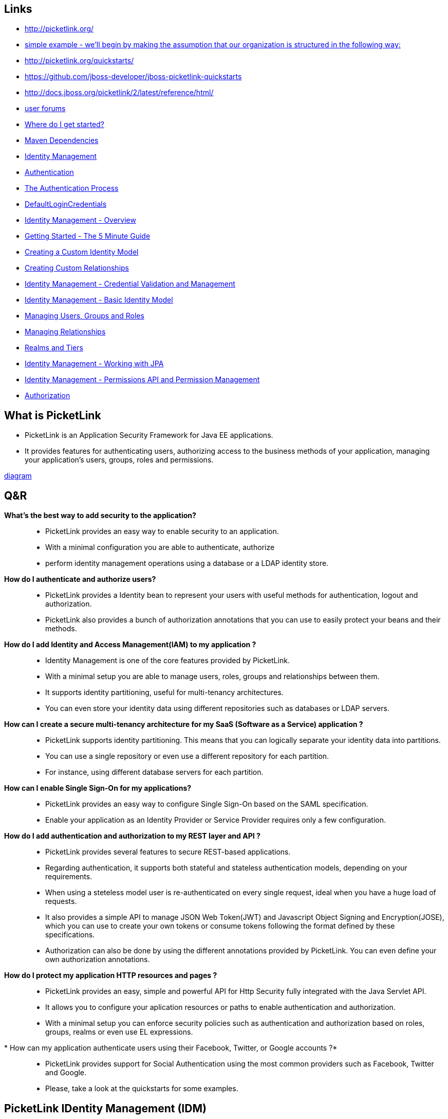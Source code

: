 [[picketLink-recursos]]

////
a=&#225; e=&#233; i=&#237; o=&#243; u=&#250;

A=&#193; E=&#201; I=&#205; O=&#211; U=&#218;

n=&#241; N=&#209;
////


== Links

* http://picketlink.org/

* http://docs.jboss.org/picketlink/2/latest/reference/html/sect-Managing_Relationships.html[simple example - we'll begin by making the assumption that our organization is structured in the following way:]

* http://picketlink.org/quickstarts/

* https://github.com/jboss-developer/jboss-picketlink-quickstarts

* http://docs.jboss.org/picketlink/2/latest/reference/html/

* https://developer.jboss.org/en/picketlink[user forums]

* http://docs.jboss.org/picketlink/2/latest/reference/html/sect-Where_do_I_get_started.html[Where do I get started?]

* http://docs.jboss.org/picketlink/2/latest/reference/html/Maven_Dependencies.html[Maven Dependencies]

* http://docs.jboss.org/picketlink/2/latest/reference/html/Identity_Management.html[Identity Management]

* http://docs.jboss.org/picketlink/2/latest/reference/html/chap-Authentication.html[Authentication]

* http://docs.jboss.org/picketlink/2/latest/reference/html/sect-The_Authentication_Process.html[The Authentication Process]

* http://docs.jboss.org/picketlink/2/latest/reference/html/DefaultLoginCredentials.html[DefaultLoginCredentials]

* http://docs.jboss.org/picketlink/2/latest/reference/html/chap-Identity_Management_-_Overview.html[Identity Management - Overview]

* http://docs.jboss.org/picketlink/2/latest/reference/html/Getting_Started_-_The_5_Minute_Guide.html[Getting Started - The 5 Minute Guide]

* http://docs.jboss.org/picketlink/2/latest/reference/html/sect-Creating_a_Custom_Identity_Model.html[Creating a Custom Identity Model]

* http://docs.jboss.org/picketlink/2/latest/reference/html/Creating_Custom_Relationships.html[Creating Custom Relationships]

* http://docs.jboss.org/picketlink/2/latest/reference/html/chap-Identity_Management_-_Credential_Validation_and_Management.html[Identity Management - Credential Validation and Management]

* http://docs.jboss.org/picketlink/2/latest/reference/html/chap-Identity_Management_-_Basic_Identity_Model.html[Identity Management - Basic Identity Model]

* http://docs.jboss.org/picketlink/2/latest/reference/html/sect-Managing_Users_Groups_and_Roles.html[Managing Users, Groups and Roles]

* http://docs.jboss.org/picketlink/2/latest/reference/html/sect-Managing_Relationships.html[Managing Relationships]

* http://docs.jboss.org/picketlink/2/latest/reference/html/Realms_and_Tiers.html[Realms and Tiers]

* http://docs.jboss.org/picketlink/2/latest/reference/html/chap-Identity_Management_-_Working_with_JPA.html[Identity Management - Working with JPA]

* http://docs.jboss.org/picketlink/2/latest/reference/html/chap-Identity_Management_-_Permissions_API_and_Permission_Management.html[Identity Management - Permissions API and Permission Management]

* http://docs.jboss.org/picketlink/2/latest/reference/html/chap-Authorization.html[Authorization]

== What is PicketLink

* PicketLink is an Application Security Framework for Java EE applications.
* It provides features for authenticating users, authorizing access to the business methods of your application,
  managing your application's users, groups, roles and permissions.

http://docs.jboss.org/picketlink/2/latest/reference/html/What_is_PicketLink.html[diagram]

== Q&R

*What's the best way to add security to the application?*::

* PicketLink provides an easy way to enable security to an application.
* With a minimal configuration you are able to authenticate, authorize
* perform identity management operations using a database or a LDAP identity store.

*How do I authenticate and authorize users?*::

* PicketLink provides a Identity bean to represent your users with useful methods for authentication, logout and authorization.
* PicketLink also provides a bunch of authorization annotations that you can use to easily protect your beans and their methods.

*How do I add Identity and Access Management(IAM) to my application ?*::

* Identity Management is one of the core features provided by PicketLink.
* With a minimal setup you are able to manage users, roles, groups and relationships between them.
* It supports identity partitioning, useful for multi-tenancy architectures.
* You can even store your identity data using different repositories such as databases or LDAP servers.

*How can I create a secure multi-tenancy architecture for my SaaS (Software as a Service) application ?*::

* PicketLink supports identity partitioning. This means that you can logically separate your identity data into partitions.
* You can use a single repository or even use a different repository for each partition.
* For instance, using different database servers for each partition.

*How can I enable Single Sign-On for my applications?*::

* PicketLink provides an easy way to configure Single Sign-On based on the SAML specification.
* Enable your application as an Identity Provider or Service Provider requires only a few configuration.

*How do I add authentication and authorization to my REST layer and API ?*::

* PicketLink provides several features to secure REST-based applications.
* Regarding authentication, it supports both stateful and stateless authentication models, depending on your requirements.
* When using a steteless model user is re-authenticated on every single request, ideal when you have a huge load of requests.
* It also provides a simple API to manage JSON Web Token(JWT) and Javascript Object Signing and Encryption(JOSE),
  which you can use to create your own tokens or consume tokens following the format defined by these specifications.
* Authorization can also be done by using the different annotations provided by PicketLink. You can even define your own authorization annotations.

*How do I protect my application HTTP resources and pages ?*::

* PicketLink provides an easy, simple and powerful API for Http Security fully integrated with the Java Servlet API.
* It allows you to configure your aplication resources or paths to enable authentication and authorization.
* With a minimal setup you can enforce security policies such as authentication and authorization based on roles, groups, realms or even use EL expressions.

* How can my application authenticate users using their Facebook, Twitter, or Google accounts ?*::

* PicketLink provides support for Social Authentication using the most common providers such as Facebook, Twitter and Google.
* Please, take a look at the quickstarts for some examples.

== PicketLink IDentity Management (IDM)

* PicketLink Identity Management (IDM) is a fundamental module of PicketLink, with all other modules building on top of the IDM component to implement their
  extended features.
* It features provide a rich and extensible API for managing the identities (such as users, groups and roles) of your applications and services.
* It also supports a flexible system for identity partitioning, allowing it to be used as a complete security solution in simple web applications
  and/or as an Identity Provider (IDP) in more complex multi-domain scenarios. 
* It also provides the core Identity Model API classes (see below) upon which an application's identity classes are defined to provide 
  the security structure for that application.

== Identity Model

* The Identity Model is a set of classes that define the security structure of an application.
* It may consist of identity objects such as users, groups and roles; relationships such as group and role memberships; and partitions such as realms or tiers. 
* The classes found in the org.picketlink.idm.model package define the base types upon which the identity model is built.

http://docs.jboss.org/picketlink/2/latest/reference/html/sect-Identity_Model.html[diagram]

== Stereotypes

Most applications use all or a set of these concepts in order to represent their users, roles, groups, how users are associated with roles and groups, etc. 
In PicketLink, those concepts are represented as Stereotypes.

As you might know, PicketLink provides a very extensible Identity Model from which you can extend in order to define your own representation for users, 
roles, groups, relationships between those entities and so forth. 
A Stereotype helps PicketLink to identify what a specific IdentityType or Relationship type is.

A Stereotype is a very important concept in PicketLink Identity Management, specially when you need to customize it in order to
provide your own and custom identity model. Some built-in features (eg.: credential validation, authorization, etc)
are strongly based on those recurring concepts and helps PicketLink to fully integrate and recognize your
custom identity model in order to reuse those features.

There is a set of recurring security concepts you will find in different applications such as: *Users*,*Roles*,*Groups*,*Users and Roles Relationship*,
*Users and Groups Membership*

*There are two types of stereotypes:*

*http://docs.jboss.org/picketlink/2/latest/reference/html/sect-Stereotypes.html[Identity Stereotypes]*::

* Identity Stereotypes represent those recurring concepts applied to a specific IdentityType type.
* Considering that the User type represents users we need to annotate the class with the @IdentityStereotype(USER) annotation.
* This annotations supports the following stereotypes:
** *USER* - Should be used by identity types that represent an user.
** *ROLE* - Should be used by identity types that represent a role.
** *GROUP* - Should be used by identity types that represent a group.
* Each stereotype has its own common set of properties. Those properties represent some specific information which is usually associated with a stereotype.
  For example, roles usually have a name property from where we can get its name.
* Stereotype properties are defined using the StereotypeProperty annotation. It provides a set of values defining the properties for a specific stereotype.

*http://docs.jboss.org/picketlink/2/latest/reference/html/Relationship_Stereotypes.html[Relationship Stereotypes]*::

* Relationship Stereotypes represent those recurring concepts applied to a specific Relationship type.
  Let's take for an example the Grant relationship type provided by the Basic Model

== Partition Management

* http://docs.jboss.org/picketlink/2/latest/reference/html/sect-Partition_Management.html[Partition Management]

* PicketLink has been designed from the ground up to support a system of partitioning, allowing the identity objects it manages to be separated
  into logical groupings.
* Partitions may be used to split identities into separate realms, allowing an application to serve multiple organisations
  (for example in a SaaS architecture) or to support a multi-tier application allowing each tier to define its own set of identity objects
  (such as groups or roles).
* PicketLink's architecture also allows you to define your own custom partition types, allowing more complex use cases to be supported.

== Identity Management - Working with JPA

* http://docs.jboss.org/picketlink/2/latest/reference/html/chap-Identity_Management_-_Working_with_JPA.html[Identity Management - Working with JPA]
* The JPA identity store uses a relational database to store identity state.
* The configuration for this identity store provides control over which entity beans are used to store identity data,
  and how their fields should be used to store various identity-related state.
* The entity beans that store the identity data must be configured using the annotations found in the org.picketlink.jpa.annotations package.
